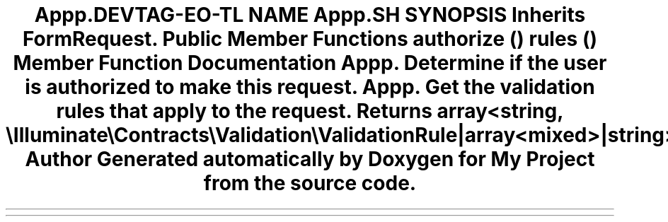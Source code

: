 .TH "App\Http\Requests\Book\BookStoreRequest" 3 "My Project" \" -*- nroff -*-
.ad l
.nh
.SH NAME
App\Http\Requests\Book\BookStoreRequest
.SH SYNOPSIS
.br
.PP
.PP
Inherits FormRequest\&.
.SS "Public Member Functions"

.in +1c
.ti -1c
.RI "\fBauthorize\fP ()"
.br
.ti -1c
.RI "\fBrules\fP ()"
.br
.in -1c
.SH "Member Function Documentation"
.PP 
.SS "App\\Http\\Requests\\Book\\BookStoreRequest::authorize ()"
Determine if the user is authorized to make this request\&. 
.SS "App\\Http\\Requests\\Book\\BookStoreRequest::rules ()"
Get the validation rules that apply to the request\&.

.PP
\fBReturns\fP
.RS 4
array<string, \\Illuminate\\Contracts\\Validation\\ValidationRule|array<mixed>|string> 
.RE
.PP


.SH "Author"
.PP 
Generated automatically by Doxygen for My Project from the source code\&.
